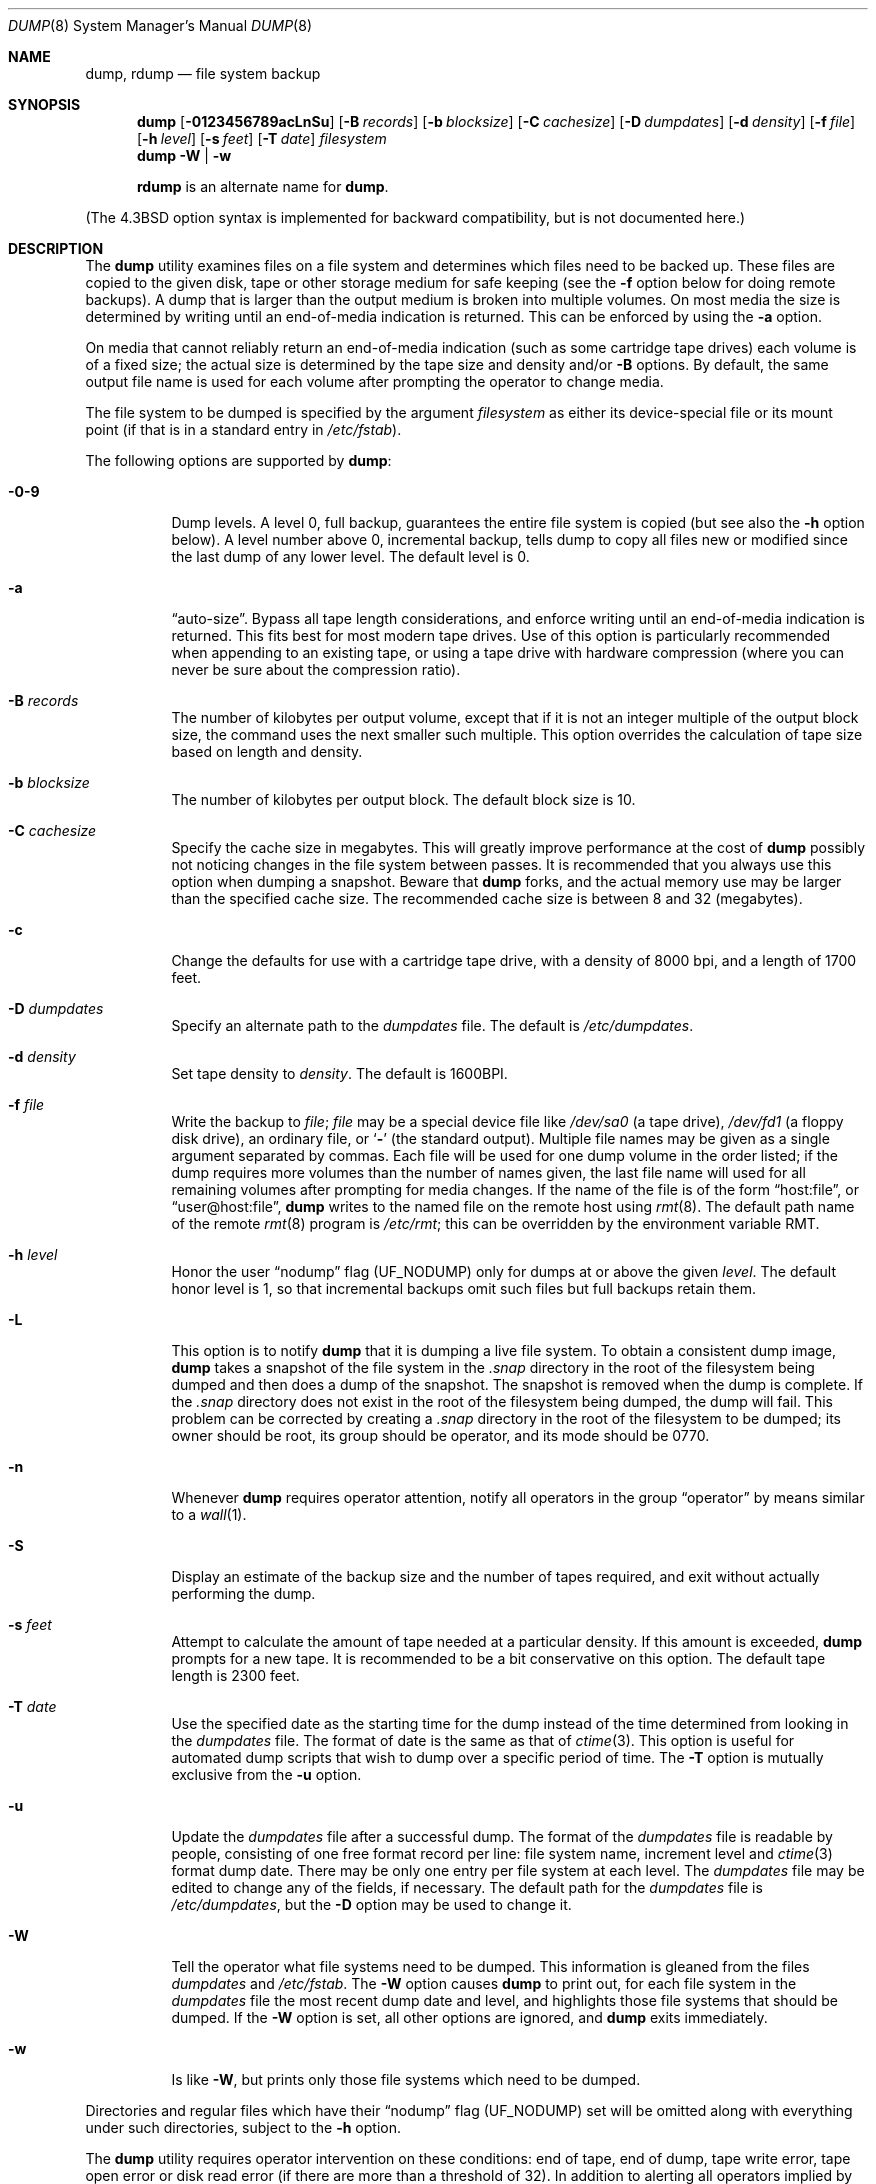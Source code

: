 .\" Copyright (c) 1980, 1991, 1993
.\"	 Regents of the University of California.
.\" All rights reserved.
.\"
.\" Redistribution and use in source and binary forms, with or without
.\" modification, are permitted provided that the following conditions
.\" are met:
.\" 1. Redistributions of source code must retain the above copyright
.\"    notice, this list of conditions and the following disclaimer.
.\" 2. Redistributions in binary form must reproduce the above copyright
.\"    notice, this list of conditions and the following disclaimer in the
.\"    documentation and/or other materials provided with the distribution.
.\" 3. All advertising materials mentioning features or use of this software
.\"    must display the following acknowledgment:
.\"	This product includes software developed by the University of
.\"	California, Berkeley and its contributors.
.\" 4. Neither the name of the University nor the names of its contributors
.\"    may be used to endorse or promote products derived from this software
.\"    without specific prior written permission.
.\"
.\" THIS SOFTWARE IS PROVIDED BY THE REGENTS AND CONTRIBUTORS ``AS IS'' AND
.\" ANY EXPRESS OR IMPLIED WARRANTIES, INCLUDING, BUT NOT LIMITED TO, THE
.\" IMPLIED WARRANTIES OF MERCHANTABILITY AND FITNESS FOR A PARTICULAR PURPOSE
.\" ARE DISCLAIMED.  IN NO EVENT SHALL THE REGENTS OR CONTRIBUTORS BE LIABLE
.\" FOR ANY DIRECT, INDIRECT, INCIDENTAL, SPECIAL, EXEMPLARY, OR CONSEQUENTIAL
.\" DAMAGES (INCLUDING, BUT NOT LIMITED TO, PROCUREMENT OF SUBSTITUTE GOODS
.\" OR SERVICES; LOSS OF USE, DATA, OR PROFITS; OR BUSINESS INTERRUPTION)
.\" HOWEVER CAUSED AND ON ANY THEORY OF LIABILITY, WHETHER IN CONTRACT, STRICT
.\" LIABILITY, OR TORT (INCLUDING NEGLIGENCE OR OTHERWISE) ARISING IN ANY WAY
.\" OUT OF THE USE OF THIS SOFTWARE, EVEN IF ADVISED OF THE POSSIBILITY OF
.\" SUCH DAMAGE.
.\"
.\"     @(#)dump.8	8.3 (Berkeley) 5/1/95
.\" $FreeBSD$
.\"
.Dd March 1, 2002
.Dt DUMP 8
.Os
.Sh NAME
.Nm dump ,
.Nm rdump
.Nd file system backup
.Sh SYNOPSIS
.Nm
.Op Fl 0123456789acLnSu
.Op Fl B Ar records
.Op Fl b Ar blocksize
.Op Fl C Ar cachesize
.Op Fl D Ar dumpdates
.Op Fl d Ar density
.Op Fl f Ar file
.Op Fl h Ar level
.Op Fl s Ar feet
.Op Fl T Ar date
.Ar filesystem
.Nm
.Fl W | Fl w
.Pp
.Nm rdump
is an alternate name for
.Nm .
.Pp
.in \" XXX
(The
.Bx 4.3
option syntax is implemented for backward compatibility, but
is not documented here.)
.Sh DESCRIPTION
The
.Nm
utility examines files
on a file system
and determines which files
need to be backed up.
These files
are copied to the given disk, tape or other
storage medium for safe keeping (see the
.Fl f
option below for doing remote backups).
A dump that is larger than the output medium is broken into
multiple volumes.
On most media the size is determined by writing until an
end-of-media indication is returned.
This can be enforced
by using the
.Fl a
option.
.Pp
On media that cannot reliably return an end-of-media indication
(such as some cartridge tape drives)
each volume is of a fixed size;
the actual size is determined by the tape size and density and/or
.Fl B
options.
By default, the same output file name is used for each volume
after prompting the operator to change media.
.Pp
The file system to be dumped is specified by the argument
.Ar filesystem
as either its device-special file or its mount point
(if that is in a standard entry in
.Pa /etc/fstab ) .
.Pp
The following options are supported by
.Nm :
.Bl -tag -width Ds
.It Fl 0-9
Dump levels.
A level 0, full backup,
guarantees the entire file system is copied
(but see also the
.Fl h
option below).
A level number above 0,
incremental backup,
tells dump to
copy all files new or modified since the
last dump of any lower level.
The default level is 0.
.It Fl a
.Dq auto-size .
Bypass all tape length considerations, and enforce writing
until an end-of-media indication is returned.
This fits best for most modern tape drives.
Use of this option is particularly
recommended when appending to an existing tape, or using a tape
drive with hardware compression (where you can never be sure about
the compression ratio).
.It Fl B Ar records
The number of kilobytes per output volume, except that if it is
not an integer multiple of the output block size,
the command uses the next smaller such multiple.
This option overrides the calculation of tape size
based on length and density.
.It Fl b Ar blocksize
The number of kilobytes per output block.
The default block size is 10.
.It Fl C Ar cachesize
Specify the cache size in megabytes.
This will greatly improve performance
at the cost of
.Nm
possibly not noticing changes in the file system between passes.
It is
recommended that you always use this option when dumping a snapshot.
Beware that
.Nm
forks, and the actual memory use may be larger than the specified cache
size.
The recommended cache size is between 8 and 32 (megabytes).
.It Fl c
Change the defaults for use with a cartridge tape drive, with a density
of 8000 bpi, and a length of 1700 feet.
.It Fl D Ar dumpdates
Specify an alternate path to the
.Pa dumpdates
file.
The default is
.Pa /etc/dumpdates .
.It Fl d Ar density
Set tape density to
.Ar density .
The default is 1600BPI.
.It Fl f Ar file
Write the backup to
.Ar file ;
.Ar file
may be a special device file
like
.Pa /dev/sa0
(a tape drive),
.Pa /dev/fd1
(a floppy disk drive),
an ordinary file,
or
.Sq Fl
(the standard output).
Multiple file names may be given as a single argument separated by commas.
Each file will be used for one dump volume in the order listed;
if the dump requires more volumes than the number of names given,
the last file name will used for all remaining volumes after prompting
for media changes.
If the name of the file is of the form
.Dq host:file ,
or
.Dq user@host:file ,
.Nm
writes to the named file on the remote host using
.Xr rmt 8 .
The default path name of the remote
.Xr rmt 8
program is
.\" rmt path, is the path on the remote host
.Pa /etc/rmt ;
this can be overridden by the environment variable
.Ev RMT .
.It Fl h Ar level
Honor the user
.Dq nodump
flag
.Pq Dv UF_NODUMP
only for dumps at or above the given
.Ar level .
The default honor level is 1,
so that incremental backups omit such files
but full backups retain them.
.It Fl L
This option is to notify
.Nm
that it is dumping a live file system.
To obtain a consistent dump image,
.Nm
takes a snapshot of the file system in the
.Pa .snap
directory in the root of the filesystem being dumped and
then does a dump of the snapshot.
The snapshot is removed when the dump is complete.
If the
.Pa .snap
directory does not exist in the root of the filesystem being dumped,
the dump will fail.
This problem can be corrected by creating a
.Pa .snap
directory in the root of the filesystem to be dumped;
its owner should be root, its group should be operator,
and its mode should be 0770.
.It Fl n
Whenever
.Nm
requires operator attention,
notify all operators in the group
.Dq operator
by means similar to a
.Xr wall 1 .
.It Fl S
Display an estimate of the backup size and the number of
tapes required, and exit without actually performing the dump.
.It Fl s Ar feet
Attempt to calculate the amount of tape needed
at a particular density.
If this amount is exceeded,
.Nm
prompts for a new tape.
It is recommended to be a bit conservative on this option.
The default tape length is 2300 feet.
.It Fl T Ar date
Use the specified date as the starting time for the dump
instead of the time determined from looking in
the
.Pa dumpdates
file.
The format of date is the same as that of
.Xr ctime 3 .
This option is useful for automated dump scripts that wish to
dump over a specific period of time.
The
.Fl T
option is mutually exclusive from the
.Fl u
option.
.It Fl u
Update the
.Pa dumpdates
file
after a successful dump.
The format of
the
.Pa dumpdates
file
is readable by people, consisting of one
free format record per line:
file system name,
increment level
and
.Xr ctime 3
format dump date.
There may be only one entry per file system at each level.
The
.Pa dumpdates
file
may be edited to change any of the fields,
if necessary.
The default path for the
.Pa dumpdates
file is
.Pa /etc/dumpdates ,
but the
.Fl D
option may be used to change it.
.It Fl W
Tell the operator what file systems need to be dumped.
This information is gleaned from the files
.Pa dumpdates
and
.Pa /etc/fstab .
The
.Fl W
option causes
.Nm
to print out, for each file system in
the
.Pa dumpdates
file
the most recent dump date and level,
and highlights those file systems that should be dumped.
If the
.Fl W
option is set, all other options are ignored, and
.Nm
exits immediately.
.It Fl w
Is like
.Fl W ,
but prints only those file systems which need to be dumped.
.El
.Pp
Directories and regular files which have their
.Dq nodump
flag
.Pq Dv UF_NODUMP
set will be omitted along with everything under such directories,
subject to the
.Fl h
option.
.Pp
The
.Nm
utility requires operator intervention on these conditions:
end of tape,
end of dump,
tape write error,
tape open error or
disk read error (if there are more than a threshold of 32).
In addition to alerting all operators implied by the
.Fl n
key,
.Nm
interacts with the operator on
.Em dump's
control terminal at times when
.Nm
can no longer proceed,
or if something is grossly wrong.
All questions
.Nm
poses
.Em must
be answered by typing
.Dq yes
or
.Dq no ,
appropriately.
.Pp
Since making a dump involves a lot of time and effort for full dumps,
.Nm
checkpoints itself at the start of each tape volume.
If writing that volume fails for some reason,
.Nm
will,
with operator permission,
restart itself from the checkpoint
after the old tape has been rewound and removed,
and a new tape has been mounted.
.Pp
The
.Nm
utility tells the operator what is going on at periodic intervals
(every 5 minutes, or promptly after receiving
.Dv SIGINFO ) ,
including usually low estimates of the number of blocks to write,
the number of tapes it will take, the time to completion, and
the time to the tape change.
The output is verbose,
so that others know that the terminal
controlling
.Nm
is busy,
and will be for some time.
.Pp
In the event of a catastrophic disk event, the time required
to restore all the necessary backup tapes or files to disk
can be kept to a minimum by staggering the incremental dumps.
An efficient method of staggering incremental dumps
to minimize the number of tapes follows:
.Bl -bullet -offset indent
.It
Always start with a level 0 backup, for example:
.Bd -literal -offset indent
/sbin/dump -0u -f /dev/nsa0 /usr/src
.Ed
.Pp
This should be done at set intervals, say once a month or once every two months,
and on a set of fresh tapes that is saved forever.
.It
After a level 0, dumps of active file systems (file systems with files
that change, depending on your partition layout some file systems may
contain only data that does not change) are taken on a daily basis,
using a modified Tower of Hanoi algorithm,
with this sequence of dump levels:
.Bd -literal -offset indent
3 2 5 4 7 6 9 8 9 9 ...
.Ed
.Pp
For the daily dumps, it should be possible to use a fixed number of tapes
for each day, used on a weekly basis.
Each week, a level 1 dump is taken, and
the daily Hanoi sequence repeats beginning with 3.
For weekly dumps, another fixed set of tapes per dumped file system is
used, also on a cyclical basis.
.El
.Pp
After several months or so, the daily and weekly tapes should get
rotated out of the dump cycle and fresh tapes brought in.
.Sh ENVIRONMENT
.Bl -tag -width ".Ev TAPE"
.It Ev TAPE
Device from which to read backup.
.It Ev RMT
Pathname of the remote
.Xr rmt 8
program.
.El
.Sh FILES
.Bl -tag -width /etc/dumpdates -compact
.It Pa /dev/sa0
default tape unit to dump to
.It Pa /etc/dumpdates
dump date records
(this can be changed;
see the
.Fl D
option)
.It Pa /etc/fstab
dump table: file systems and frequency
.It Pa /etc/group
to find group
.Em operator
.El
.Sh SEE ALSO
.Xr chflags 1 ,
.Xr fstab 5 ,
.Xr restore 8 ,
.Xr rmt 8
.Sh DIAGNOSTICS
Many, and verbose.
.Pp
Dump exits with zero status on success.
Startup errors are indicated with an exit code of 1;
abnormal termination is indicated with an exit code of 3.
.Sh BUGS
Fewer than 32 read errors on the file system are ignored, though all
errors will generate a warning message.
This is a bit of a compromise.
In practice it is possible to generate read errors when doing dumps
on mounted partitions if the file system is being modified while the
dump is running.
Since dumps are often done in an unattended fashion using
.Xr cron 8
jobs asking for Operator intervention would result in the dump dying.
However there is nothing wrong with a dump tape written when this sort
of read error occurs and there is no reason to terminate the dump.
.Pp
Each reel requires a new process, so parent processes for
reels already written just hang around until the entire tape
is written.
.Pp
The
.Nm
utility with the
.Fl W
or
.Fl w
options does not report file systems that have never been recorded
in the
.Pa dumpdates
file,
even if listed in
.Pa /etc/fstab .
.Pp
It would be nice if
.Nm
knew about the dump sequence,
kept track of the tapes scribbled on,
told the operator which tape to mount when,
and provided more assistance
for the operator running
.Xr restore 8 .
.Pp
The
.Nm
utility cannot do remote backups without being run as root, due to its
security history.
This will be fixed in a later version of
.Fx .
Presently, it works if you set it setuid (like it used to be), but this
might constitute a security risk.
.Sh HISTORY
A
.Nm
utility appeared in
.At v6 .
